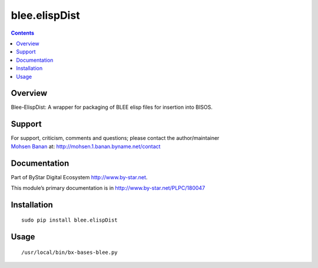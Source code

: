 ==============
blee.elispDist
==============

.. contents::
   :depth: 3
..

Overview
========

Blee-ElispDist: A wrapper for packaging of BLEE elisp files for
insertion into BISOS.

Support
=======

| For support, criticism, comments and questions; please contact the
  author/maintainer
| `Mohsen Banan <http://mohsen.1.banan.byname.net>`__ at:
  http://mohsen.1.banan.byname.net/contact

Documentation
=============

Part of ByStar Digital Ecosystem http://www.by-star.net.

This module’s primary documentation is in
http://www.by-star.net/PLPC/180047

Installation
============

::

    sudo pip install blee.elispDist

Usage
=====

::

    /usr/local/bin/bx-bases-blee.py
